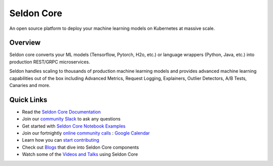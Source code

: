===========
Seldon Core
===========

.. These are hidden links, which are not linked anywhere but may still be
   exposed through an URL in readthedocs
.. TODO Filter through these to remove or ignore old ones
.. image:: ./images/core-logo-small.png
   :alt: Seldon logo
   :align: center

An open source platform to deploy your machine learning models on Kubernetes at massive scale.

Overview
--------
Seldon core converts your ML models (Tensorflow, Pytorch, H2o, etc.) or language wrappers (Python, Java, etc.) into production REST/GRPC microservices.

Seldon handles scaling to thousands of production machine learning models and provides advanced machine learning capabilities out of the box including Advanced Metrics, Request Logging, Explainers, Outlier Detectors, A/B Tests, Canaries and more.

Quick Links
-----------

* Read the `Seldon Core Documentation <./>`_
* Join our `community Slack <https://join.slack.com/t/seldondev/shared_invite/zt-vejg6ttd-ksZiQs3O_HOtPQsen_labg>`_ to ask any questions
* Get started with `Seldon Core Notebook Examples <./examples/notebooks.html>`_
* Join our fortnightly `online community calls <./developer/community.html#community-calls>`_ : `Google Calendar <https://calendar.google.com/event?action=TEMPLATE&tmeid=MXBtNzI1cjk0dG9kczhsZTRkcWlmcm1kdjVfMjAyMDA3MDlUMTUwMDAwWiBzZWxkb24uaW9fbTRuMnZtcmZubDI3M3FsczVnYjlwNjVpMHNAZw&tmsrc=seldon.io_m4n2vmrfnl273qls5gb9p65i0s%40group.calendar.google.com&scp=ALL>`_
* Learn how you can `start contributing <./developer/contributing.html>`_
* Check out `Blogs <./tutorials/blogs.html>`_ that dive into Seldon Core components
* Watch some of the `Videos and Talks <./tutorials/videos.html>`_ using Seldon Core
